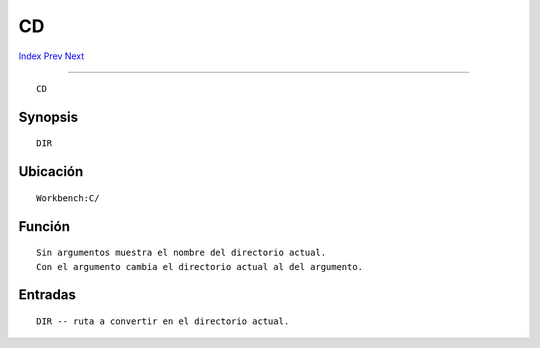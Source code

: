 ==
CD
==

.. This document is automatically generated. Don't edit it!

`Index <index>`_ `Prev <break>`_ `Next <changetaskpri>`_ 

---------------

::

 CD 

Synopsis
~~~~~~~~
::


     DIR


Ubicación
~~~~~~~~~
::


     Workbench:C/
        

Función
~~~~~~~
::


     Sin argumentos muestra el nombre del directorio actual.
     Con el argumento cambia el directorio actual al del argumento.
     

Entradas
~~~~~~~~
::


     DIR -- ruta a convertir en el directorio actual.


